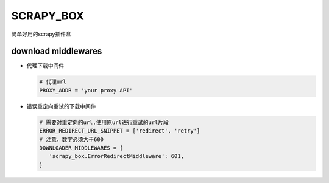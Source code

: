 SCRAPY\_BOX
===========

简单好用的scrapy插件盒

download middlewares
--------------------

-  代理下载中间件

   .. code:: python

       # 代理url
       PROXY_ADDR = 'your proxy API'

-  错误重定向重试的下载中间件

   .. code:: python

       # 需要对重定向的url,使用原url进行重试的url片段
       ERROR_REDIRECT_URL_SNIPPET = ['redirect', 'retry']
       # 注意，数字必须大于600
       DOWNLOADER_MIDDLEWARES = {
          'scrapy_box.ErrorRedirectMiddleware': 601,
       }
